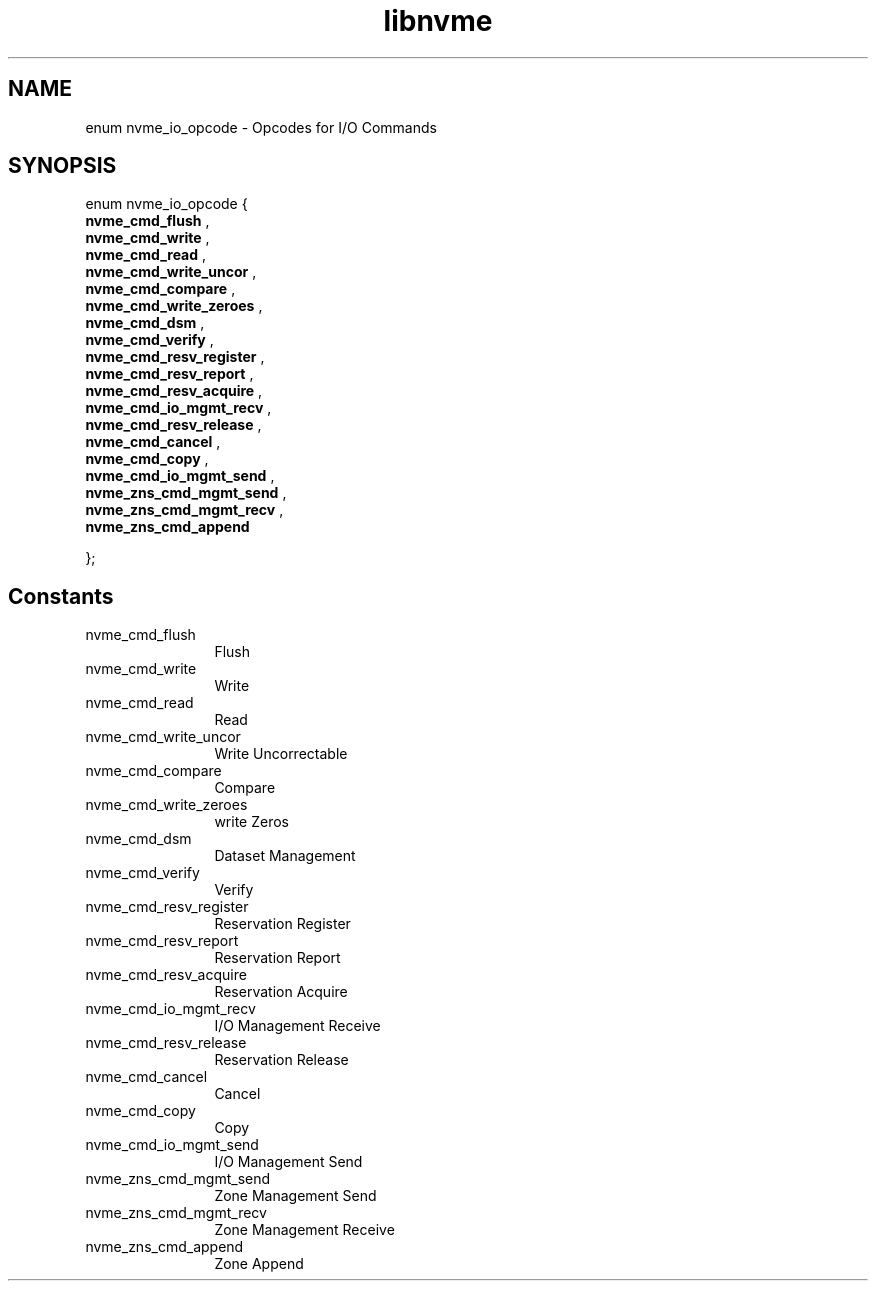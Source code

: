 .TH "libnvme" 9 "enum nvme_io_opcode" "October 2024" "API Manual" LINUX
.SH NAME
enum nvme_io_opcode \- Opcodes for I/O Commands
.SH SYNOPSIS
enum nvme_io_opcode {
.br
.BI "    nvme_cmd_flush"
, 
.br
.br
.BI "    nvme_cmd_write"
, 
.br
.br
.BI "    nvme_cmd_read"
, 
.br
.br
.BI "    nvme_cmd_write_uncor"
, 
.br
.br
.BI "    nvme_cmd_compare"
, 
.br
.br
.BI "    nvme_cmd_write_zeroes"
, 
.br
.br
.BI "    nvme_cmd_dsm"
, 
.br
.br
.BI "    nvme_cmd_verify"
, 
.br
.br
.BI "    nvme_cmd_resv_register"
, 
.br
.br
.BI "    nvme_cmd_resv_report"
, 
.br
.br
.BI "    nvme_cmd_resv_acquire"
, 
.br
.br
.BI "    nvme_cmd_io_mgmt_recv"
, 
.br
.br
.BI "    nvme_cmd_resv_release"
, 
.br
.br
.BI "    nvme_cmd_cancel"
, 
.br
.br
.BI "    nvme_cmd_copy"
, 
.br
.br
.BI "    nvme_cmd_io_mgmt_send"
, 
.br
.br
.BI "    nvme_zns_cmd_mgmt_send"
, 
.br
.br
.BI "    nvme_zns_cmd_mgmt_recv"
, 
.br
.br
.BI "    nvme_zns_cmd_append"

};
.SH Constants
.IP "nvme_cmd_flush" 12
Flush
.IP "nvme_cmd_write" 12
Write
.IP "nvme_cmd_read" 12
Read
.IP "nvme_cmd_write_uncor" 12
Write Uncorrectable
.IP "nvme_cmd_compare" 12
Compare
.IP "nvme_cmd_write_zeroes" 12
write Zeros
.IP "nvme_cmd_dsm" 12
Dataset Management
.IP "nvme_cmd_verify" 12
Verify
.IP "nvme_cmd_resv_register" 12
Reservation Register
.IP "nvme_cmd_resv_report" 12
Reservation Report
.IP "nvme_cmd_resv_acquire" 12
Reservation Acquire
.IP "nvme_cmd_io_mgmt_recv" 12
I/O Management Receive
.IP "nvme_cmd_resv_release" 12
Reservation Release
.IP "nvme_cmd_cancel" 12
Cancel
.IP "nvme_cmd_copy" 12
Copy
.IP "nvme_cmd_io_mgmt_send" 12
I/O Management Send
.IP "nvme_zns_cmd_mgmt_send" 12
Zone Management Send
.IP "nvme_zns_cmd_mgmt_recv" 12
Zone Management Receive
.IP "nvme_zns_cmd_append" 12
Zone Append
